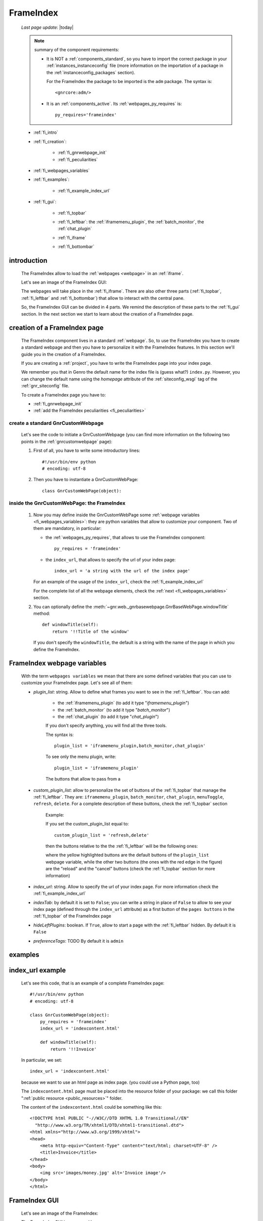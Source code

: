 .. _frameindex:

==========
FrameIndex
==========
    
    *Last page update*: |today|
    
    .. note:: summary of the component requirements:
              
              * It is NOT a :ref:`components_standard`, so you have to import the correct
                package in your :ref:`instances_instanceconfig` file (more information on the
                importation of a package in the :ref:`instanceconfig_packages` section).
                
                For the FrameIndex the package to be imported is the ``adm`` package.
                The syntax is::
                
                    <gnrcore:adm/>
                    
              * It is an :ref:`components_active`. Its :ref:`webpages_py_requires` is::
                
                  py_requires='frameindex'
                  
    * :ref:`fi_intro`
    * :ref:`fi_creation`:
    
        * :ref:`fi_gnrwebpage_init`
        * :ref:`fi_peculiarities`
        
    * :ref:`fi_webpages_variables`
    * :ref:`fi_examples`:
    
        * :ref:`fi_example_index_url`
        
    * :ref:`fi_gui`:
    
        * :ref:`fi_topbar`
        * :ref:`fi_leftbar`: the :ref:`iframemenu_plugin`, the :ref:`batch_monitor`, the :ref:`chat_plugin`
        * :ref:`fi_iframe`
        * :ref:`fi_bottombar`
    
                .. _fi_intro:

introduction
============

    The FrameIndex allow to load the :ref:`webpages <webpage>` in an :ref:`iframe`.
    
    Let's see an image of the FrameIndex GUI:
    
    .. image:: ../../_images/components/frameindex/fi.png
    
    The webpages will take place in the :ref:`fi_iframe`. There are also other three parts (:ref:`fi_topbar`,
    :ref:`fi_leftbar` and :ref:`fi_bottombar`) that allow to interact with the central pane.
    
    So, the FrameIndex GUI can be divided in 4 parts. We remind the description of these parts to
    the :ref:`fi_gui` section. In the next section we start to learn about the creation of a FrameIndex
    page.
    
.. _fi_creation:

creation of a FrameIndex page
=============================

    The FrameIndex component lives in a standard :ref:`webpage`. So, to use the
    FrameIndex you have to create a standard webpage and then you have to personalize it with
    the FrameIndex features. In this section we'll guide you in the creation of a FrameIndex.
    
    If you are creating a :ref:`project`, you have to write the FrameIndex page into your
    index page.
    
    We remember you that in Genro the default name for the index file is (guess what?)
    ``index.py``. However, you can change the default name using the *homepage* attribute of
    the :ref:`siteconfig_wsgi` tag of the :ref:`gnr_siteconfig` file.
    
    To create a FrameIndex page you have to:
    
    * :ref:`fi_gnrwebpage_init`
    * :ref:`add the FrameIndex peculiarities <fi_peculiarities>`
    
.. _fi_gnrwebpage_init:

create a standard GnrCustomWebpage
----------------------------------

    Let's see the code to initiate a GnrCustomWebpage (you can find more information on the
    following two points in the :ref:`gnrcustomwebpage` page):
    
    #. First of all, you have to write some introductory lines::
       
         #!/usr/bin/env python
         # encoding: utf-8
        
    #. Then you have to instantiate a GnrCustomWebPage::
    
        class GnrCustomWebPage(object):
        
.. _fi_peculiarities:

inside the GnrCustomWebPage: the FrameIndex
-------------------------------------------
    
    #. Now you may define inside the GnrCustomWebPage some :ref:`webpage variables
       <fi_webpages_variables>`: they are python variables that allow to customize your
       component. Two of them are mandatory, in particular:
       
       * the :ref:`webpages_py_requires`, that allows to use the FrameIndex component::
       
            py_requires = 'frameindex'
            
       * the ``index_url``, that allows to specify the url of your index page::
       
            index_url = 'a string with the url of the index page'
            
       For an example of the usage of the ``index_url``, check the :ref:`fi_example_index_url`
            
       For the complete list of all the webpage elements, check the :ref:`next <fi_webpages_variables>`
       section.
       
    #. You can optionally define the :meth:`~gnr.web._gnrbasewebpage.GnrBaseWebPage.windowTitle`
       method::
       
           def windowTitle(self):
               return '!!Title of the window'
               
       If you don't specify the ``windowTitle``, the default is a string with the name of
       the page in which you define the FrameIndex.
       
.. _fi_webpages_variables:

FrameIndex webpage variables
============================

    With the term ``webpages variables`` we mean that there are some defined variables
    that you can use to customize your FrameIndex page. Let's see all of them:
    
    * *plugin_list*: string. Allow to define what frames you want to see in the
      :ref:`fi_leftbar`. You can add:
       
        * the :ref:`iframemenu_plugin` (to add it type "*iframemenu_plugin*")
        * the :ref:`batch_monitor` (to add it type "*batch_monitor*")
        * the :ref:`chat_plugin` (to add it type "*chat_plugin*")
        
        If you don't specify anything, you will find all the three tools.
        
        The syntax is::
        
            plugin_list = 'iframemenu_plugin,batch_monitor,chat_plugin'
            
        To see only the menu plugin, write::
        
            plugin_list = 'iframemenu_plugin'
            
        The buttons that allow to pass from a 
            
    * *custom_plugin_list*: allow to personalize the set of buttons of the :ref:`fi_topbar`
      that manage the :ref:`fi_leftbar`. They are: ``iframemenu_plugin``, ``batch_monitor``,
      ``chat_plugin``, ``menuToggle``, ``refresh``, ``delete``. For a complete description
      of these buttons, check the :ref:`fi_topbar` section
        
        Example:
        
        If you set the custom_plugin_list equal to::
        
            custom_plugin_list = 'refresh,delete'
            
        then the buttons relative to the the :ref:`fi_leftbar` will be the following ones:
        
        .. image:: ../../_images/components/frameindex/custom_plugin.png
        
        where the yellow highlighted buttons are the default buttons of the ``plugin_list``
        webpage variable, while the other two buttons (the ones with the red edge in the
        figure) are the "reload" and the "cancel" buttons (check the :ref:`fi_topbar`
        section for more information)
        
    * *index_url*: string. Allow to specify the url of your index page. For more information
      check the :ref:`fi_example_index_url`
    * *indexTab*: by default it is set to ``False``; you can write a string in place of
      ``False`` to allow to see your index page (defined through the ``index_url`` attribute)
      as a first button of the ``pages buttons`` in the :ref:`fi_topbar` of the FrameIndex page
    * *hideLeftPlugins*: boolean. If ``True``, allow to start a page with the :ref:`fi_leftbar`
      hidden. By default it is ``False``
    * *preferenceTags*: TODO By default it is ``admin``
    
.. _fi_examples:

examples
========

.. _fi_example_index_url:

index_url example
=================

    Let's see this code, that is an example of a complete FrameIndex page::
    
        #!/usr/bin/env python
        # encoding: utf-8
        
        class GnrCustomWebPage(object):
            py_requires = 'frameindex'
            index_url = 'indexcontent.html'
            
            def windowTitle(self):
                return '!!Invoice'
                
    In particular, we set::
    
        index_url = 'indexcontent.html'
        
    because we want to use an html page as index page. (you could use a Python page, too)
    
    The ``indexcontent.html`` page must be placed into the resource folder of your package:
    we call this folder ":ref:`public resource <public_resources>`" folder.
    
    The content of the ``indexcontent.html`` could be something like this::
    
        <!DOCTYPE html PUBLIC "-//W3C//DTD XHTML 1.0 Transitional//EN"
          "http://www.w3.org/TR/xhtml1/DTD/xhtml1-transitional.dtd">
        <html xmlns="http://www.w3.org/1999/xhtml">
        <head>
            <meta http-equiv="Content-Type" content="text/html; charset=UTF-8" />
            <title>Invoice</title>
        </head>
        <body>
            <img src='images/money.jpg' alt='Invoice image'/>
        </body>
        </html>
        
.. _fi_gui:

FrameIndex GUI
==============
    
    Let's see an image of the FrameIndex:
    
    .. image:: ../../_images/components/frameindex/fi.png
    
    The FrameIndex GUI is composed by:
    
    * a :ref:`fi_topbar`
    * a :ref:`fi_leftbar`
    * a :ref:`fi_iframe`
    * a :ref:`fi_bottombar`
    
.. _fi_topbar:

top bar
-------

    .. image:: ../../_images/components/frameindex/fi_top.png
    
    The top bar contains (in order from left to right):
    
    * navigation buttons (point 1) - they are (from left to right):
    
        * show/hide button: show/hide the left pane
        * menu button: open the :ref:`iframemenu_plugin`
        * batch button: open the :ref:`batch_monitor`
        * chat button: open the :ref:`chat_plugin`
        
    * pages buttons (point 2): its a series of all the pages opened by the user. The
      current page is highlighted through a different color. In the image there are
      three opened pages (``customers.py``, ``products.py`` and ``invoices.py``) and
      the current opened page is ``products.py``
    * right buttons (point 3):
    
        * reload button: allow to reload the current page
        * close button: allow to close the current page
    
.. _fi_leftbar:

left pane
---------

    The left pane includes an :ref:`iframe` with the following frames:
    
    * the :ref:`iframemenu_plugin`
    * the :ref:`batch_monitor`
    * the :ref:`chat_plugin`
    
.. _iframemenu_plugin:

menu plug-in
------------

    This frame includes the menu of the project. You can customize the menu
    through the :ref:`packages_menu` file of your :ref:`project`.
    
    Let's see an image example:
    
    .. image:: ../../_images/components/frameindex/fi_left_menu.png
    
    The current selected page is highlighted through a different color. Also,
    the menu supports a folder-hierarchy; there will be visualized only the contents
    of a single folder at a time.
    
    In particular, in the image you can see:
    
    * the ``Invoices Tables`` and the ``Utility`` bars are the folders. In particular, the current
      folder selected is the first one
    * ``Customers``, ``Products``, ``Products Type``, ``Invoices``, ``Single Record`` belong to
      the ``Invoices Tables`` folder and ``customers`` is the current opened page
      
.. _batch_monitor:

batch monitor
-------------

    This frame includes the list of all the :ref:`batches <batch>` in execution or executed
    
    .. image:: ../../_images/components/frameindex/fi_left_batch.png
    
.. _chat_plugin:

chat plug-in
------------

    This frame includes the GUI of the :ref:`chat` component
    
    TODO "fi_left_chat.png"
    
.. _fi_iframe:

central pane
------------
    
    The central pane is used to display the content of your :ref:`webpages <webpage>`
    
.. _fi_bottombar:

bottom bar
----------

    .. image:: ../../_images/components/frameindex/fi_bottom.png
    
    The bottom bar has got:
    
    * (point 1) A link that opens the :ref:`fi_userpreference` dialog; the link is
      represented by the name of the logged people or by the :ref:`package <packages>`
      name (in the image ``invoice`` is the package name)
    * (point 2) A link that allow the user to disconnect himself from the application (in the
      image the open door with the green arrow)
      
.. _fi_userpreference:

user preference
---------------

    .. image:: ../../_images/components/frameindex/userpreference.png
    
    TODO
    